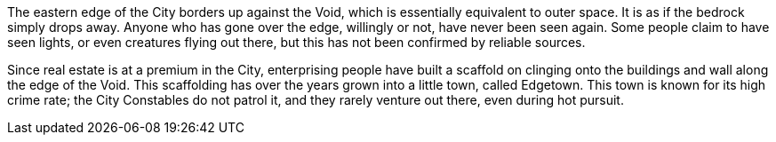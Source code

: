 The eastern edge of the City borders up against the Void, which is essentially
equivalent to outer space. It is as if the bedrock simply drops away. Anyone
who has gone over the edge, willingly or not, have never been seen again. Some
people claim to have seen lights, or even creatures flying out there, but this
has not been confirmed by reliable sources.

Since real estate is at a premium in the City, enterprising people have built a
scaffold on clinging onto the buildings and wall along the edge of the Void.
This scaffolding has over the years grown into a little town, called Edgetown.
This town is known for its high crime rate; the City Constables do not patrol it,
and they rarely venture out there, even during hot pursuit.
